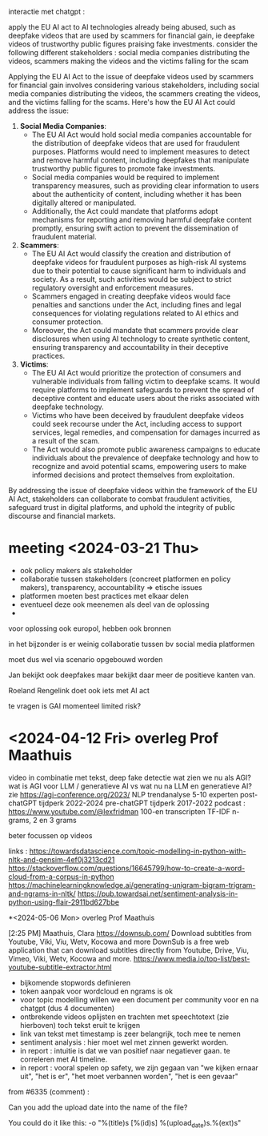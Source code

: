 interactie met chatgpt :

apply the EU AI act to AI technologies already being abused, such as deepfake videos that are used by scammers for financial gain, ie deepfake videos of trustworthy public figures praising fake investments.  consider the following different stakeholders : social media companies distributing the videos, scammers making the videos and the victims falling for the scam

Applying the EU AI Act to the issue of deepfake videos used by scammers for financial gain involves considering various stakeholders, including social media companies distributing the videos, the scammers creating the videos, and the victims falling for the scams. Here's how the EU AI Act could address the issue:

1. **Social Media Companies**:
   - The EU AI Act would hold social media companies accountable for the distribution of deepfake videos that are used for fraudulent purposes. Platforms would need to implement measures to detect and remove harmful content, including deepfakes that manipulate trustworthy public figures to promote fake investments.
   - Social media companies would be required to implement transparency measures, such as providing clear information to users about the authenticity of content, including whether it has been digitally altered or manipulated.
   - Additionally, the Act could mandate that platforms adopt mechanisms for reporting and removing harmful deepfake content promptly, ensuring swift action to prevent the dissemination of fraudulent material.

2. **Scammers**:
   - The EU AI Act would classify the creation and distribution of deepfake videos for fraudulent purposes as high-risk AI systems due to their potential to cause significant harm to individuals and society. As a result, such activities would be subject to strict regulatory oversight and enforcement measures.
   - Scammers engaged in creating deepfake videos would face penalties and sanctions under the Act, including fines and legal consequences for violating regulations related to AI ethics and consumer protection.
   - Moreover, the Act could mandate that scammers provide clear disclosures when using AI technology to create synthetic content, ensuring transparency and accountability in their deceptive practices.

3. **Victims**:
   - The EU AI Act would prioritize the protection of consumers and vulnerable individuals from falling victim to deepfake scams. It would require platforms to implement safeguards to prevent the spread of deceptive content and educate users about the risks associated with deepfake technology.
   - Victims who have been deceived by fraudulent deepfake videos could seek recourse under the Act, including access to support services, legal remedies, and compensation for damages incurred as a result of the scam.
   - The Act would also promote public awareness campaigns to educate individuals about the prevalence of deepfake technology and how to recognize and avoid potential scams, empowering users to make informed decisions and protect themselves from exploitation.

By addressing the issue of deepfake videos within the framework of the EU AI Act, stakeholders can collaborate to combat fraudulent activities, safeguard trust in digital platforms, and uphold the integrity of public discourse and financial markets.

* meeting <2024-03-21 Thu>  

- ook policy makers als stakeholder
- collaboratie tussen stakeholders (concreet platformen en policy makers), transparency, accountability => etische issues
- platformen moeten best practices met elkaar delen
- eventueel deze ook meenemen als deel van de oplossing
- 
voor oplossing ook europol, hebben ook bronnen

in het bijzonder is er weinig collaboratie tussen bv social media platformen

moet dus wel via scenario opgebouwd worden

Jan bekijkt ook deepfakes maar bekijkt daar meer de positieve kanten van.

Roeland Rengelink doet ook iets met AI act


te vragen is GAI momenteel limited risk? 

* <2024-04-12 Fri> overleg Prof Maathuis 
video in combinatie met tekst, deep fake detectie
wat zien we nu als AGI?  wat is AGI voor LLM / generatieve AI vs wat nu na LLM en generatieve AI?  zie https://agi-conference.org/2023/
NLP trendanalyse
5-10 experten
post-chatGPT tijdperk 2022-2024 
pre-chatGPT tijdperk 2017-2022
podcast : 
https://www.youtube.com/@lexfridman
100-en transcripten
TF-IDF
n-grams, 2 en 3 grams

beter focussen op videos

links :
https://towardsdatascience.com/topic-modelling-in-python-with-nltk-and-gensim-4ef0j3213cd21
https://stackoverflow.com/questions/16645799/how-to-create-a-word-cloud-from-a-corpus-in-python
https://machinelearningknowledge.ai/generating-unigram-bigram-trigram-and-ngrams-in-nltk/
https://pub.towardsai.net/sentiment-analysis-in-python-using-flair-2911bd627bbe


*<2024-05-06 Mon> overleg Prof Maathuis 

[2:25 PM] Maathuis, Clara
https://downsub.com/
Download subtitles from Youtube, Viki, Viu, Wetv, Kocowa and more
DownSub is a free web application that can download subtitles directly from Youtube, Drive, Viu, Vimeo, Viki, Wetv, Kocowa and more.
https://www.media.io/top-list/best-youtube-subtitle-extractor.html


- bijkomende stopwords definieren
- token aanpak voor wordcloud en ngrams is ok
- voor topic modelling willen we een document per community voor en na chatgpt (dus 4 documenten)
- ontbrekende videos oplijsten en trachten met speechtotext (zie hierboven) toch tekst eruit te krijgen
- link van tekst met timestamp is zeer belangrijk, toch mee te nemen
- sentiment analysis : hier moet wel met zinnen gewerkt worden.
- in report : intuitie is dat we van positief naar negatiever gaan.   te correleren met AI timeline.
- in report : vooral spelen op safety, we zijn gegaan van "we kijken ernaar uit", "het is er", "het moet verbannen worden", "het is een gevaar"


from #6335 (comment) :

    Can you add the upload date into the name of the file?

You could do it like this:
-o "%(title)s [%(id)s] %(upload_date)s.%(ext)s"

